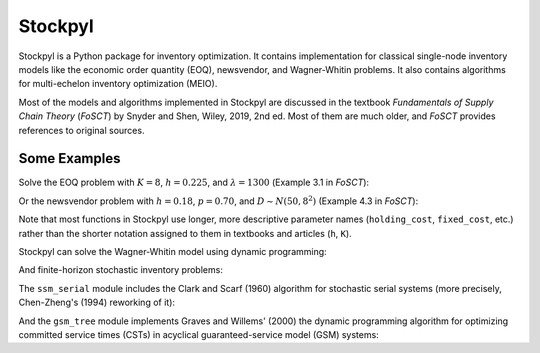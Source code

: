 Stockpyl
========

Stockpyl is a Python package for inventory optimization. It contains implementation for
classical single-node inventory models like the economic order quantity (EOQ), newsvendor,
and Wagner-Whitin problems. It also contains algorithms for multi-echelon inventory optimization
(MEIO). 

Most of the models and algorithms implemented in Stockpyl are discussed in the textbook
*Fundamentals of Supply Chain Theory* (*FoSCT*) by Snyder and Shen, Wiley, 2019, 2nd ed. Most of them
are much older, and *FoSCT* provides references to original sources. 



Some Examples
-------------

Solve the EOQ problem with :math:`K=8`, :math:`h=0.225`, and :math:`\lambda=1300` (Example 3.1 in *FoSCT*):

.. doctest::
    
    >>> from stockpyl.eoq import economic_order_quantity
    >>> Q, cost = economic_order_quantity(fixed_cost=8, holding_cost=0.225, demand_rate=1300)
    >>> Q
    304.0467800264368
    >>> cost
    68.41052550594829

Or the newsvendor problem with :math:`h=0.18`, :math:`p=0.70`, and :math:`D\sim N(50, 8^2)` (Example 4.3 in *FoSCT*):

.. doctest::
    
    >>> from stockpyl.newsvendor import newsvendor_normal
    >>> S, cost = newsvendor_normal(holding_cost=0.18, stockout_cost=0.70, demand_mean=50, demand_sd=8)
    >>> S
    56.60395592743389
    >>> cost
    1.9976051931766445

Note that most functions in Stockpyl use longer, more descriptive parameter names (``holding_cost``, ``fixed_cost``, etc.)
rather than the shorter notation assigned to them in textbooks and articles (``h``, ``K``). 

Stockpyl can solve the Wagner-Whitin model using dynamic programming: 

.. doctest::

    >>> from stockpyl.wagner_whitin import wagner_whitin
    >>> T = 4
    >>> h = 2
    >>> K = 500
    >>> d = [90, 120, 80, 70]
    >>> Q, cost, theta, s = wagner_whitin(T, h, K, d)
    >>> Q # Optimal order quantities
    [0, 210, 0, 150, 0]
    >>> cost # Optimal cost
    1380.0
    >>> theta # Cost-to-go function
    array([   0., 1380.,  940.,  640.,  500.,    0.])
    >>> s # Optimal next period to order in
    [0, 3, 5, 5, 5]

And finite-horizon stochastic inventory problems:

.. doctest::

    >>> from stockpyl.finite_horizon import finite_horizon_dp
    >>> T = 5
    >>> h = 1
    >>> p = 20
    >>> h_terminal = 1
    >>> p_terminal = 20
    >>> c = 2
    >>> K = 50
    >>> mu = 100
    >>> sigma = 20
    >>> s, S, cost, _, _, _ = finite_horizon_dp(T, h, p, h_terminal, p_terminal, c, K, mu, sigma)
    >>> s # Reorder points
    [0, 110, 110, 110, 110, 111]
    >>> S # Order-up-to levels
    [0, 133.0, 133.0, 133.0, 133.0, 126.0]

The ``ssm_serial`` module includes the Clark and Scarf (1960) algorithm for stochastic serial systems (more precisely,
Chen-Zheng's (1994) reworking of it):

.. doctest::

    >>> from stockpyl.ssm_serial import optimize_base_stock_levels
    >>> S_star, C_star = optimize_base_stock_levels(
    ...     num_nodes=3,
    ...     echelon_holding_cost=[3, 2, 2],
    ...     lead_time=[1, 1, 2],
    ...     stockout_cost=37.12,
    ...     demand_mean=5,
    ...     demand_standard_deviation=1
    ... )
    >>> S_star
    {1: 6.5144388073261155, 2: 12.012332294949644, 3: 22.700237234889784}
    >>> C_star
    47.668653127136345

And the ``gsm_tree`` module implements Graves and Willems' (2000) the dynamic programming algorithm for optimizing committed service times (CSTs)
in acyclical guaranteed-service model (GSM) systems:

.. doctest::

    >>> from stockpyl.gsm_tree import optimize_committed_service_times
    >>> from stockpyl.instances import load_instance
    >>> # Load a named instance, Example 6.5 from FoSCT
    >>> tree = load_instance("example_6_5")
    >>> opt_cst, opt_cost = optimize_committed_service_times(tree)
    >>> opt_cst
    {1: 0, 3: 0, 2: 0, 4: 1}
    >>> opt_cost
    8.277916867529369
